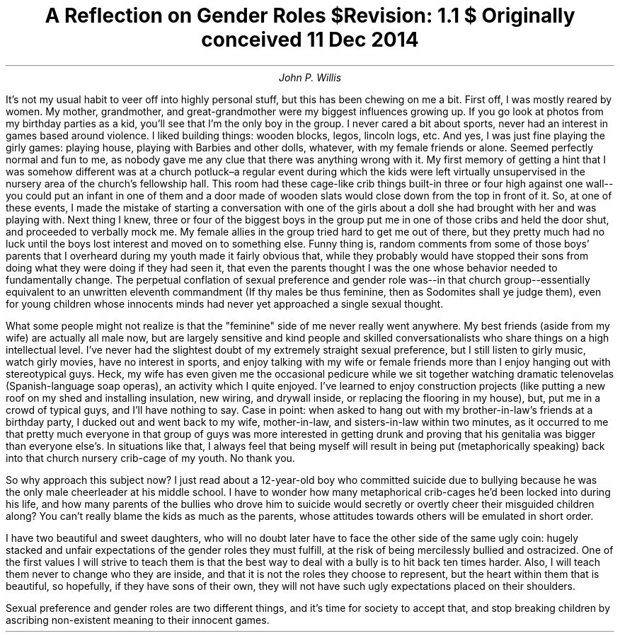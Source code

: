 .TL
A Reflection on Gender Roles
.br
\fI$Revision: 1.1 $\fP
.br
\fIOriginally conceived 11 Dec 2014\fP
.AU
John P. Willis
.LP
It's not my usual habit to veer off into highly personal stuff, but this has been chewing on me a bit. First off, I was mostly reared by women. My mother, grandmother, and great-grandmother were my biggest influences growing up. If you go look at photos from my birthday parties as a kid, you'll see that I'm the only boy in the group. I never cared a bit about sports, never had an interest in games based around violence. I liked building things: wooden blocks, legos, lincoln logs, etc. And yes, I was just fine playing the girly games: playing house, playing with Barbies and other dolls, whatever, with my female friends or alone. Seemed perfectly normal and fun to me, as nobody gave me any clue that there was anything wrong with it. My first memory of getting a hint that I was somehow different was at a church potluck–a regular event during which the kids were left virtually unsupervised in the nursery area of the church's fellowship hall. This room had these cage-like crib things built-in three or four high against one wall--you could put an infant in one of them and a door made of wooden slats would close down from the top in front of it. So, at one of these events, I made the mistake of starting a conversation with one of the girls about a doll she had brought with her and was playing with. Next thing I knew, three or four of the biggest boys in the group put me in one of those cribs and held the door shut, and proceeded to verbally mock me.  My female allies in the group tried hard to get me out of there, but they pretty much had no luck until the boys lost interest and moved on to something else. Funny thing is, random comments from some of those boys' parents that I overheard during my youth made it fairly obvious that, while they probably would have stopped their sons from doing what they were doing if they had seen it, that even the parents thought I was the one whose behavior needed to fundamentally change. The perpetual conflation of sexual preference and gender role was--in that church group--essentially equivalent to an unwritten eleventh commandment (If thy males be thus feminine, then as Sodomites shall ye judge them), even for young children whose innocents minds had never yet approached a single sexual thought.
.LP
What some people might not realize is that the "feminine" side of me never really went anywhere. My best friends (aside from my wife) are actually all male now, but are largely sensitive and kind people and skilled conversationalists who share things on a high intellectual level. I've never had the slightest doubt of my extremely straight sexual preference, but I still listen to girly music, watch girly movies, have no interest in sports, and enjoy talking with my wife or female friends more than I enjoy hanging out with stereotypical guys. Heck, my wife has even given me the occasional pedicure while we sit together watching dramatic telenovelas (Spanish-language soap operas), an activity which I quite enjoyed. I've learned to enjoy construction projects (like putting a new roof on my shed and installing insulation, new wiring, and drywall inside, or replacing the flooring in my house), but, put me in a crowd of typical guys, and I'll have nothing to say. Case in point: when asked to hang out with my brother-in-law's friends at a birthday party, I ducked out and went back to my wife, mother-in-law, and sisters-in-law within two minutes, as it occurred to me that pretty much everyone in that group of guys was more interested in getting drunk and proving that his genitalia was bigger than everyone else's. In situations like that, I always feel that being myself will result in being put (metaphorically speaking) back into that church nursery crib-cage of my youth. No thank you.
.LP
So why approach this subject now? I just read about a 12-year-old boy who committed suicide due to bullying because he was the only male cheerleader at his middle school. I have to wonder how many metaphorical crib-cages he'd been locked into during his life, and how many parents of the bullies who drove him to suicide would secretly or overtly cheer their misguided children along? You can't really blame the kids as much as the parents, whose attitudes towards others will be emulated in short order.
.LP
I have two beautiful and sweet daughters, who will no doubt later have to face the other side of the same ugly coin: hugely stacked and unfair expectations of the gender roles they must fulfill, at the risk of being mercilessly bullied and ostracized. One of the first values I will strive to teach them is that the best way to deal with a bully is to hit back ten times harder. Also, I will teach them never to change who they are inside, and that it is not the roles they choose to represent, but the heart within them that is beautiful, so hopefully, if they have sons of their own, they will not have such ugly expectations placed on their shoulders.
.LP
Sexual preference and gender roles are two different things, and it's time for society to accept that, and stop breaking children by ascribing non-existent meaning to their innocent games.
